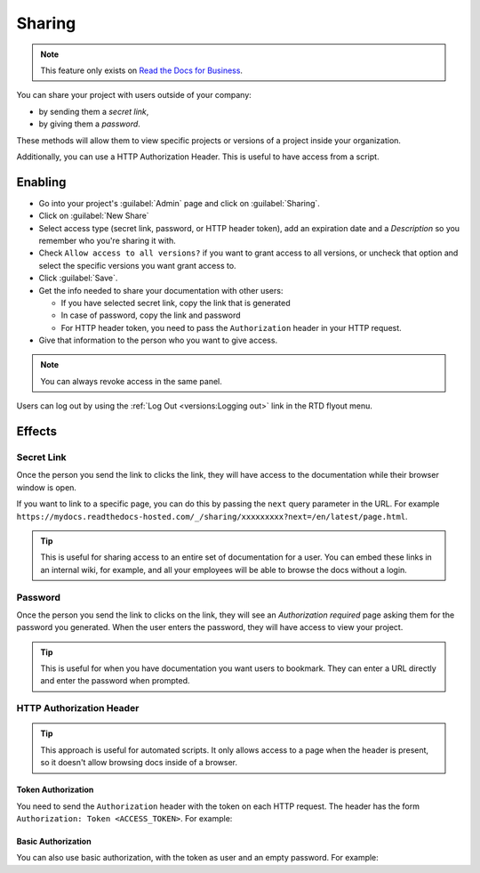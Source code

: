 Sharing
=======

.. note::

   This feature only exists on `Read the Docs for Business <https://readthedocs.com/>`__.

You can share your project with users outside of your company:

* by sending them a *secret link*,
* by giving them a *password*.

These methods will allow them to view specific projects or versions of a project inside your organization.

Additionally, you can use a HTTP Authorization Header.
This is useful to have access from a script.

Enabling
--------

* Go into your project's :guilabel:`Admin` page and click on :guilabel:`Sharing`.
* Click on :guilabel:`New Share`
* Select access type (secret link, password, or HTTP header token),
  add an expiration date and a *Description* so you remember who you're sharing it with.
* Check ``Allow access to all versions?`` if you want to grant access to all versions,
  or uncheck that option and select the specific versions you want grant access to.
* Click :guilabel:`Save`.
* Get the info needed to share your documentation with other users:

  * If you have selected secret link, copy the link that is generated
  * In case of password, copy the link and password
  * For HTTP header token, you need to pass the ``Authorization`` header in your HTTP request.

* Give that information to the person who you want to give access.

.. note::

   You can always revoke access in the same panel.

Users can log out by using the :ref:`Log Out <versions:Logging out>` link in the RTD flyout menu.

Effects
-------

Secret Link
***********

Once the person you send the link to clicks the link,
they will have access to the documentation while their browser window is open.

If you want to link to a specific page,
you can do this by passing the ``next`` query parameter in the URL.
For example ``https://mydocs.readthedocs-hosted.com/_/sharing/xxxxxxxxx?next=/en/latest/page.html``.

.. tip::
   This is useful for sharing access to an entire set of documentation for a user.
   You can embed these links in an internal wiki, for example,
   and all your employees will be able to browse the docs without a login.

Password
********

Once the person you send the link to clicks on the link, they will see
an *Authorization required* page asking them for the password you
generated. When the user enters the password, they will have access to
view your project.

.. tip::
   This is useful for when you have documentation you want users to bookmark.
   They can enter a URL directly and enter the password when prompted.

HTTP Authorization Header
*************************

.. tip::
   This approach is useful for automated scripts.
   It only allows access to a page when the header is present,
   so it doesn't allow browsing docs inside of a browser.

Token Authorization
~~~~~~~~~~~~~~~~~~~

You need to send the ``Authorization`` header with the token on each HTTP request.
The header has the form ``Authorization: Token <ACCESS_TOKEN>``.
For example:

.. prompt:: bash $

   curl -H "Authorization: Token 19okmz5k0i6yk17jp70jlnv91v" https://docs.example.com/en/latest/example.html

Basic Authorization
~~~~~~~~~~~~~~~~~~~

You can also use basic authorization, with the token as user and an empty password.
For example:

.. prompt:: bash $

   curl --url https://docs.example.com/en/latest/example.html --user '19okmz5k0i6yk17jp70jlnv91v:'
